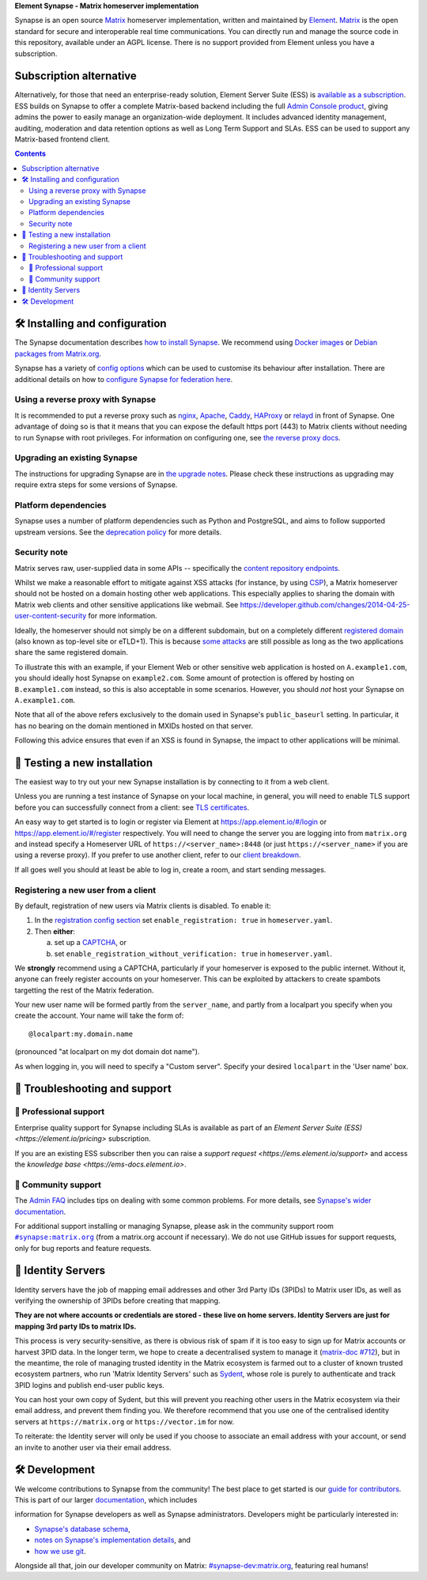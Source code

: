 .. raw:: html
    <p align="left">
        <picture>
            <source media="(prefers-color-scheme: dark)" srcset="https://github.com/element-hq/product/assets/87339233/68c5c277-226a-445b-aa41-6c1a29756b82" width="400px">
            <source media="(prefers-color-scheme: light)" srcset="https://github.com/element-hq/product/assets/87339233/7abf477a-5277-47f3-be44-ea44917d8ed7" width="400px">
            <img alt="Element logo" src="https://github.com/element-hq/product/assets/87339233/7abf477a-5277-47f3-be44-ea44917d8ed7" width="400px">
        </picture>
    </p>

**Element Synapse - Matrix homeserver implementation**

|support| |development| |documentation| |license| |pypi| |python|

Synapse is an open source `Matrix <https://matrix.org>`__ homeserver
implementation, written and maintained by `Element <https://element.io>`_.
`Matrix <https://github.com/matrix-org>`__ is the open standard for
secure and interoperable real time communications. You can directly run
and manage the source code in this repository, available under an AGPL
license. There is no support provided from Element unless you have a
subscription.

Subscription alternative
========================

Alternatively, for those that need an enterprise-ready solution, Element
Server Suite (ESS) is `available as a subscription <https://element.io/pricing>`_.
ESS builds on Synapse to offer a complete Matrix-based backend including the full
`Admin Console product <https://element.io/enterprise-functionality/admin-console>`_,
giving admins the power to easily manage an organization-wide
deployment. It includes advanced identity management, auditing,
moderation and data retention options as well as Long Term Support and
SLAs. ESS can be used to support any Matrix-based frontend client.

.. contents::

🛠️ Installing and configuration
===============================

The Synapse documentation describes `how to install Synapse <https://element-hq.github.io/synapse/latest/setup/installation.html>`_. We recommend using
`Docker images <https://element-hq.github.io/synapse/latest/setup/installation.html#docker-images-and-ansible-playbooks>`_ or `Debian packages from Matrix.org
<https://element-hq.github.io/synapse/latest/setup/installation.html#matrixorg-packages>`_.

.. _federation:

Synapse has a variety of `config options
<https://element-hq.github.io/synapse/latest/usage/configuration/config_documentation.html>`_
which can be used to customise its behaviour after installation.
There are additional details on how to `configure Synapse for federation here
<https://element-hq.github.io/synapse/latest/federate.html>`_.

.. _reverse-proxy:

Using a reverse proxy with Synapse
----------------------------------

It is recommended to put a reverse proxy such as
`nginx <https://nginx.org/en/docs/http/ngx_http_proxy_module.html>`_,
`Apache <https://httpd.apache.org/docs/current/mod/mod_proxy_http.html>`_,
`Caddy <https://caddyserver.com/docs/quick-starts/reverse-proxy>`_,
`HAProxy <https://www.haproxy.org/>`_ or
`relayd <https://man.openbsd.org/relayd.8>`_ in front of Synapse. One advantage of
doing so is that it means that you can expose the default https port (443) to
Matrix clients without needing to run Synapse with root privileges.
For information on configuring one, see `the reverse proxy docs
<https://element-hq.github.io/synapse/latest/reverse_proxy.html>`_.

Upgrading an existing Synapse
-----------------------------

The instructions for upgrading Synapse are in `the upgrade notes`_.
Please check these instructions as upgrading may require extra steps for some
versions of Synapse.

.. _the upgrade notes: https://element-hq.github.io/synapse/develop/upgrade.html


Platform dependencies
---------------------

Synapse uses a number of platform dependencies such as Python and PostgreSQL,
and aims to follow supported upstream versions. See the
`deprecation policy <https://element-hq.github.io/synapse/latest/deprecation_policy.html>`_
for more details.


Security note
-------------

Matrix serves raw, user-supplied data in some APIs -- specifically the `content
repository endpoints`_.

.. _content repository endpoints: https://matrix.org/docs/spec/client_server/latest.html#get-matrix-media-r0-download-servername-mediaid

Whilst we make a reasonable effort to mitigate against XSS attacks (for
instance, by using `CSP`_), a Matrix homeserver should not be hosted on a
domain hosting other web applications. This especially applies to sharing
the domain with Matrix web clients and other sensitive applications like
webmail. See
https://developer.github.com/changes/2014-04-25-user-content-security for more
information.

.. _CSP: https://github.com/matrix-org/synapse/pull/1021

Ideally, the homeserver should not simply be on a different subdomain, but on
a completely different `registered domain`_ (also known as top-level site or
eTLD+1). This is because `some attacks`_ are still possible as long as the two
applications share the same registered domain.

.. _registered domain: https://tools.ietf.org/html/draft-ietf-httpbis-rfc6265bis-03#section-2.3

.. _some attacks: https://en.wikipedia.org/wiki/Session_fixation#Attacks_using_cross-subdomain_cookie

To illustrate this with an example, if your Element Web or other sensitive web
application is hosted on ``A.example1.com``, you should ideally host Synapse on
``example2.com``. Some amount of protection is offered by hosting on
``B.example1.com`` instead, so this is also acceptable in some scenarios.
However, you should *not* host your Synapse on ``A.example1.com``.

Note that all of the above refers exclusively to the domain used in Synapse's
``public_baseurl`` setting. In particular, it has no bearing on the domain
mentioned in MXIDs hosted on that server.

Following this advice ensures that even if an XSS is found in Synapse, the
impact to other applications will be minimal.


🧪 Testing a new installation
=============================

The easiest way to try out your new Synapse installation is by connecting to it
from a web client.

Unless you are running a test instance of Synapse on your local machine, in
general, you will need to enable TLS support before you can successfully
connect from a client: see
`TLS certificates <https://element-hq.github.io/synapse/latest/setup/installation.html#tls-certificates>`_.

An easy way to get started is to login or register via Element at
https://app.element.io/#/login or https://app.element.io/#/register respectively.
You will need to change the server you are logging into from ``matrix.org``
and instead specify a Homeserver URL of ``https://<server_name>:8448``
(or just ``https://<server_name>`` if you are using a reverse proxy).
If you prefer to use another client, refer to our
`client breakdown <https://matrix.org/ecosystem/clients/>`_.

If all goes well you should at least be able to log in, create a room, and
start sending messages.

.. _`client-user-reg`:

Registering a new user from a client
------------------------------------

By default, registration of new users via Matrix clients is disabled. To enable
it:

1. In the
   `registration config section <https://element-hq.github.io/synapse/latest/usage/configuration/config_documentation.html#registration>`_
   set ``enable_registration: true`` in ``homeserver.yaml``.
2. Then **either**:

   a. set up a `CAPTCHA <https://element-hq.github.io/synapse/latest/CAPTCHA_SETUP.html>`_, or
   b. set ``enable_registration_without_verification: true`` in ``homeserver.yaml``.

We **strongly** recommend using a CAPTCHA, particularly if your homeserver is exposed to
the public internet. Without it, anyone can freely register accounts on your homeserver.
This can be exploited by attackers to create spambots targetting the rest of the Matrix
federation.

Your new user name will be formed partly from the ``server_name``, and partly
from a localpart you specify when you create the account. Your name will take
the form of::

    @localpart:my.domain.name

(pronounced "at localpart on my dot domain dot name").

As when logging in, you will need to specify a "Custom server".  Specify your
desired ``localpart`` in the 'User name' box.

🎯 Troubleshooting and support
==============================

🚀 Professional support
-----------------------

Enterprise quality support for Synapse including SLAs is available as part of an
`Element Server Suite (ESS) <https://element.io/pricing>` subscription.

If you are an existing ESS subscriber then you can raise a `support request <https://ems.element.io/support>`
and access the `knowledge base <https://ems-docs.element.io>`.

🤝 Community support
--------------------

The `Admin FAQ <https://element-hq.github.io/synapse/latest/usage/administration/admin_faq.html>`_
includes tips on dealing with some common problems. For more details, see
`Synapse's wider documentation <https://element-hq.github.io/synapse/latest/>`_.

For additional support installing or managing Synapse, please ask in the community
support room |room|_ (from a matrix.org account if necessary). We do not use GitHub
issues for support requests, only for bug reports and feature requests.

.. |room| replace:: ``#synapse:matrix.org``
.. _room: https://matrix.to/#/#synapse:matrix.org

.. |docs| replace:: ``docs``
.. _docs: docs

🪪 Identity Servers
===================

Identity servers have the job of mapping email addresses and other 3rd Party
IDs (3PIDs) to Matrix user IDs, as well as verifying the ownership of 3PIDs
before creating that mapping.

**They are not where accounts or credentials are stored - these live on home
servers. Identity Servers are just for mapping 3rd party IDs to matrix IDs.**

This process is very security-sensitive, as there is obvious risk of spam if it
is too easy to sign up for Matrix accounts or harvest 3PID data. In the longer
term, we hope to create a decentralised system to manage it (`matrix-doc #712
<https://github.com/matrix-org/matrix-doc/issues/712>`_), but in the meantime,
the role of managing trusted identity in the Matrix ecosystem is farmed out to
a cluster of known trusted ecosystem partners, who run 'Matrix Identity
Servers' such as `Sydent <https://github.com/matrix-org/sydent>`_, whose role
is purely to authenticate and track 3PID logins and publish end-user public
keys.

You can host your own copy of Sydent, but this will prevent you reaching other
users in the Matrix ecosystem via their email address, and prevent them finding
you. We therefore recommend that you use one of the centralised identity servers
at ``https://matrix.org`` or ``https://vector.im`` for now.

To reiterate: the Identity server will only be used if you choose to associate
an email address with your account, or send an invite to another user via their
email address.


🛠️ Development
==============

We welcome contributions to Synapse from the community!
The best place to get started is our
`guide for contributors <https://element-hq.github.io/synapse/latest/development/contributing_guide.html>`_.
This is part of our larger `documentation <https://element-hq.github.io/synapse/latest>`_, which includes

information for Synapse developers as well as Synapse administrators.
Developers might be particularly interested in:

* `Synapse's database schema <https://element-hq.github.io/synapse/latest/development/database_schema.html>`_,
* `notes on Synapse's implementation details <https://element-hq.github.io/synapse/latest/development/internal_documentation/index.html>`_, and
* `how we use git <https://element-hq.github.io/synapse/latest/development/git.html>`_.

Alongside all that, join our developer community on Matrix:
`#synapse-dev:matrix.org <https://matrix.to/#/#synapse-dev:matrix.org>`_, featuring real humans!


.. |support| image:: https://img.shields.io/badge/matrix-community%20support-success
  :alt: (get community support in #synapse:matrix.org)
  :target: https://matrix.to/#/#synapse:matrix.org

.. |development| image:: https://img.shields.io/matrix/synapse-dev:matrix.org?label=development&logo=matrix
  :alt: (discuss development on #synapse-dev:matrix.org)
  :target: https://matrix.to/#/#synapse-dev:matrix.org

.. |documentation| image:: https://img.shields.io/badge/documentation-%E2%9C%93-success
  :alt: (Rendered documentation on GitHub Pages)
  :target: https://element-hq.github.io/synapse/latest/

.. |license| image:: https://img.shields.io/github/license/element-hq/synapse
  :alt: (check license in LICENSE file)
  :target: LICENSE

.. |pypi| image:: https://img.shields.io/pypi/v/matrix-synapse
  :alt: (latest version released on PyPi)
  :target: https://pypi.org/project/matrix-synapse

.. |python| image:: https://img.shields.io/pypi/pyversions/matrix-synapse
  :alt: (supported python versions)
  :target: https://pypi.org/project/matrix-synapse
